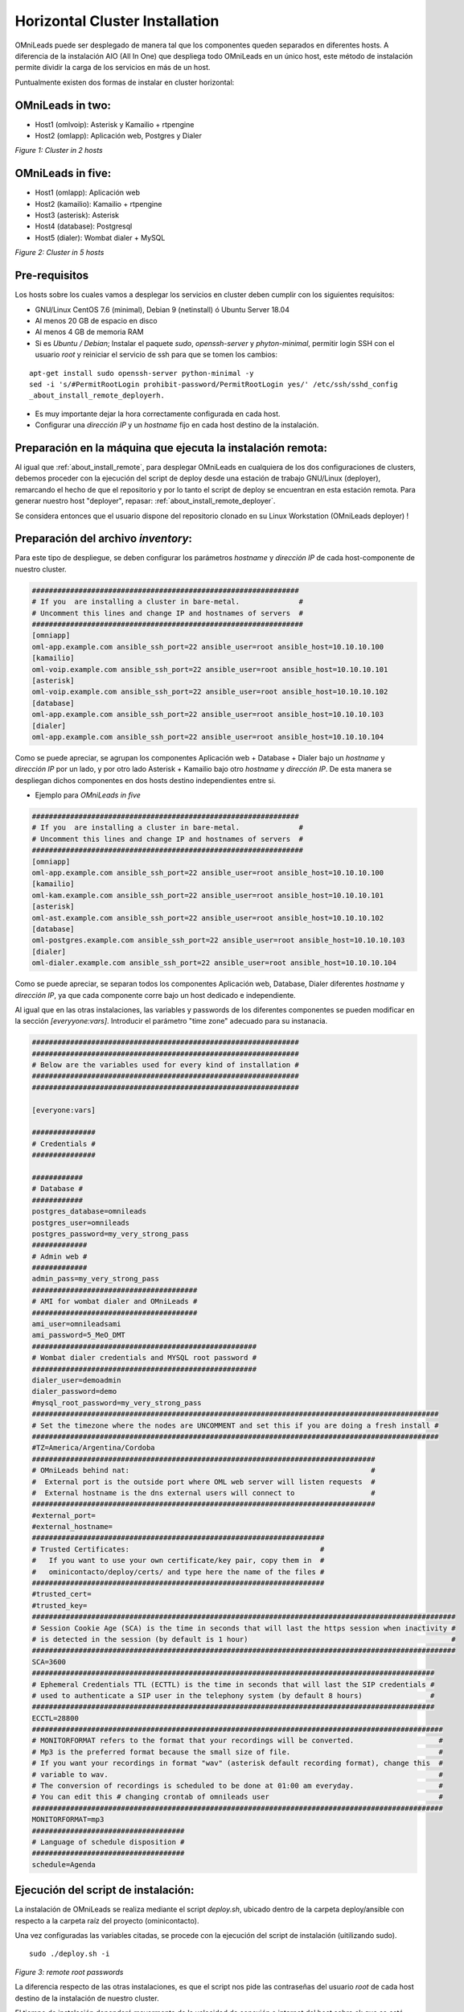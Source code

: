 .. _about_install_cluster:

*******************************
Horizontal Cluster Installation
*******************************

OMniLeads puede ser desplegado de manera tal que los componentes queden separados en diferentes hosts. A diferencia de la instalación AIO (All In One) que despliega todo OMniLeads en un único host, este método de instalación permite dividir la carga de los servicios en más de un host.

Puntualmente existen dos formas de instalar en cluster horizontal:

OMniLeads in two:
^^^^^^^^^^^^^^^^^
- Host1 (omlvoip): Asterisk y Kamailio + rtpengine
- Host2 (omlapp): Aplicación web, Postgres y Dialer


.. image:: images/install_cluster_in_2.png

*Figure 1: Cluster in 2 hosts*


OMniLeads in five:
^^^^^^^^^^^^^^^^^^
- Host1 (omlapp): Aplicación web
- Host2 (kamailio): Kamailio + rtpengine
- Host3 (asterisk): Asterisk
- Host4 (database): Postgresql
- Host5 (dialer): Wombat dialer + MySQL


.. image:: images/install_cluster_in_5.png

*Figure 2: Cluster in 5 hosts*

Pre-requisitos
^^^^^^^^^^^^^^
Los hosts sobre los cuales vamos a desplegar los servicios en cluster deben cumplir con los siguientes requisitos:

- GNU/Linux CentOS 7.6 (minimal), Debian 9 (netinstall) ó Ubuntu Server 18.04
- Al menos 20 GB de espacio en disco
- Al menos 4 GB de memoria RAM
- Si es *Ubuntu / Debian*; Instalar el paquete *sudo*, *openssh-server* y *phyton-minimal*, permitir login SSH con el usuario *root* y reiniciar el servicio de ssh para que se tomen los cambios:

::

  apt-get install sudo openssh-server python-minimal -y
  sed -i 's/#PermitRootLogin prohibit-password/PermitRootLogin yes/' /etc/ssh/sshd_config
  _about_install_remote_deployerh.

- Es muy importante dejar la hora correctamente configurada en cada host.
- Configurar una *dirección IP* y un *hostname* fijo en cada host destino de la instalación.

Preparación en la máquina que ejecuta la instalación remota:
^^^^^^^^^^^^^^^^^^^^^^^^^^^^^^^^^^^^^^^^^^^^^^^^^^^^^^^^^^^^
Al igual que :ref:`about_install_remote`, para desplegar OMniLeads en cualquiera de los dos configuraciones de clusters, debemos proceder con la ejecución del script de
deploy desde una estación de trabajo GNU/Linux (deployer), remarcando el hecho de que el repositorio y por lo tanto el script de deploy se encuentran en esta estación
remota. Para generar nuestro host "deployer", repasar: :ref:`about_install_remote_deployer`.

Se considera entonces que el usuario dispone del repositorio clonado en su Linux Workstation (OMniLeads deployer) !


Preparación del archivo *inventory*:
^^^^^^^^^^^^^^^^^^^^^^^^^^^^^^^^^^^^
Para este tipo de despliegue, se deben configurar los parámetros *hostname* y *dirección IP* de cada host-componente de nuestro cluster.

.. code-block:: bash

 ###############################################################
 # If you  are installing a cluster in bare-metal.              #
 # Uncomment this lines and change IP and hostnames of servers  #
 ################################################################
 [omniapp]
 oml-app.example.com ansible_ssh_port=22 ansible_user=root ansible_host=10.10.10.100
 [kamailio]
 oml-voip.example.com ansible_ssh_port=22 ansible_user=root ansible_host=10.10.10.101
 [asterisk]
 oml-voip.example.com ansible_ssh_port=22 ansible_user=root ansible_host=10.10.10.102
 [database]
 oml-app.example.com ansible_ssh_port=22 ansible_user=root ansible_host=10.10.10.103
 [dialer]
 oml-app.example.com ansible_ssh_port=22 ansible_user=root ansible_host=10.10.10.104

Como se puede apreciar, se agrupan los componentes Aplicación web + Database + Dialer bajo un *hostname* y *dirección IP* por un lado, y por otro lado Asterisk + Kamailio
bajo otro *hostname* y *dirección IP*. De esta manera se despliegan dichos componentes en dos hosts destino independientes entre si.

- Ejemplo para *OMniLeads in five*

.. code-block:: bash

 ###############################################################
 # If you  are installing a cluster in bare-metal.              #
 # Uncomment this lines and change IP and hostnames of servers  #
 ################################################################
 [omniapp]
 oml-app.example.com ansible_ssh_port=22 ansible_user=root ansible_host=10.10.10.100
 [kamailio]
 oml-kam.example.com ansible_ssh_port=22 ansible_user=root ansible_host=10.10.10.101
 [asterisk]
 oml-ast.example.com ansible_ssh_port=22 ansible_user=root ansible_host=10.10.10.102
 [database]
 oml-postgres.example.com ansible_ssh_port=22 ansible_user=root ansible_host=10.10.10.103
 [dialer]
 oml-dialer.example.com ansible_ssh_port=22 ansible_user=root ansible_host=10.10.10.104

Como se puede apreciar, se separan todos los componentes Aplicación web, Database, Dialer diferentes *hostname* y *dirección IP*, ya que cada componente corre
bajo un host dedicado e independiente.

Al igual que en las otras instalaciones, las variables y passwords de los diferentes componentes se pueden modificar en la sección  *[everyyone:vars]*.
Introducir el parámetro "time zone" adecuado para su instanacia.

.. code-block:: bash

 ###############################################################
 ###############################################################
 # Below are the variables used for every kind of installation #
 ###############################################################
 ###############################################################

 [everyone:vars]

 ###############
 # Credentials #
 ###############

 ############
 # Database #
 ############
 postgres_database=omnileads
 postgres_user=omnileads
 postgres_password=my_very_strong_pass
 #############
 # Admin web #
 #############
 admin_pass=my_very_strong_pass
 #######################################
 # AMI for wombat dialer and OMniLeads #
 #######################################
 ami_user=omnileadsami
 ami_password=5_MeO_DMT
 #####################################################
 # Wombat dialer credentials and MYSQL root password #
 #####################################################
 dialer_user=demoadmin
 dialer_password=demo
 #mysql_root_password=my_very_strong_pass
 ################################################################################################
 # Set the timezone where the nodes are UNCOMMENT and set this if you are doing a fresh install #
 ################################################################################################
 #TZ=America/Argentina/Cordoba
 #################################################################################
 # OMniLeads behind nat:                                                         #
 #  External port is the outside port where OML web server will listen requests  #
 #  External hostname is the dns external users will connect to                  #
 #################################################################################
 #external_port=
 #external_hostname=
 #####################################################################
 # Trusted Certificates:                                             #
 #   If you want to use your own certificate/key pair, copy them in  #
 #   ominicontacto/deploy/certs/ and type here the name of the files #
 #####################################################################
 #trusted_cert=
 #trusted_key=
 ####################################################################################################
 # Session Cookie Age (SCA) is the time in seconds that will last the https session when inactivity #
 # is detected in the session (by default is 1 hour)                                                #
 ####################################################################################################
 SCA=3600
 ###############################################################################################
 # Ephemeral Credentials TTL (ECTTL) is the time in seconds that will last the SIP credentials #
 # used to authenticate a SIP user in the telephony system (by default 8 hours)                #
 ###############################################################################################
 ECCTL=28800
 #################################################################################################
 # MONITORFORMAT refers to the format that your recordings will be converted.                    #
 # Mp3 is the preferred format because the small size of file.                                   #
 # If you want your recordings in format "wav" (asterisk default recording format), change this  #
 # variable to wav.                                                                              #
 # The conversion of recordings is scheduled to be done at 01:00 am everyday.                    #
 # You can edit this # changing crontab of omnileads user                                        #
 #################################################################################################
 MONITORFORMAT=mp3
 ####################################
 # Language of schedule disposition #
 ####################################
 schedule=Agenda

Ejecución del script de instalación:
^^^^^^^^^^^^^^^^^^^^^^^^^^^^^^^^^^^^

La instalación de OMniLeads se realiza mediante el script *deploy.sh*, ubicado dentro de la carpeta deploy/ansible con respecto a la carpeta
raíz del proyecto (ominicontacto).

Una vez configuradas las variables citadas, se procede con la ejecución del script de instalación (uitilizando sudo).

::

  sudo ./deploy.sh -i

.. image:: images/install_deploysh_cluster.png

*Figure 3: remote root passwords*

La diferencia respecto de las otras instalaciones, es que el script nos pide las contraseñas del usuario *root* de cada host destino de la instalación de nuestro cluster.


El tiempo de instalación dependerá mayormente de la velocidad de conexión a internet del host sobre ek que se está corriendo el deplot de  OML, ya que se deben descargar, instalar y configurar varios paquetes correspondientes a los diferentes componentes de software que conforman el sistema.

Si la ejecución de la instalación finaliza exitosamente, se despliega una vista como la de la figura 8.

.. image:: images/install_ok_cluster.png

*Figure 4: OMniLeads installation ended succesfuly*


Primer acceso a OMniLeads:
^^^^^^^^^^^^^^^^^^^^^^^^^^


Para acceder al sistema OMniLeads debe ingresar a:

https://omnileads-hostname

.. Important::
  El acceso web a OMniLeads debe ser a través del hostname.domain del host. Por lo tanto existen dos posibilidades a la hora de resolver el
  hostname:

  * Que los DNS de la red lo hagan.
  * Añadir el hostname.domain del host, dentro del archivo de *hosts* (Windows, Linux o Mac de cada PC que tenga que acceder a OMniLeads.

En el segundo caso, podemos editar el archivo de *hosts* de nuestro Sistema Operativo:

.. image:: images/install_dns_hosts.png


Una vez ajustado el método por el cual se resolverá el FQDN o hostname de nuestra instanacia de OMniLeads, se procede con el acceso al URL a través de cualquier browser moderno.
Al encontrarnos con la pantalla de login, simplemente se debe ingresar el usuario admin y la clave generada durante la instalación, como se expone en las figura.

.. image:: images/install_1st_login.png


.. Note::

  Si no recuerda la contraseña de admin web, podemos consultar su valor :ref:`about_maintance_envvars`.

Errores comunes:
^^^^^^^^^^^^^^^^

- Alguno de los hosts no tiene internet o no resuelve dominios (configuración de DNS).

*Compruebe el acceso a internet de cada host (por ej: actualizando paquetes - apt-get update | yum update).*

- Timeout de algún paquete que se intenta bajar. Puede volver a intentar ejecutar el deploy y si vuelve a fallar, la opción puede ser

*Instalar el paquete desde la terminal.*

- Falla por mala sintaxis o falta de definición de *hostname* y *dirección IP* en el archivo *inventory*.

*Revisar archivo inventory*

- No se configuró correctamente el acceso ssh del host destino de la instalación.

*Revisar estado del firewall. Comprobar acceso remoto por ssh con el usuario root*

- En caso de contar con algún host Ubuntu-Debian, recordar que se deben instalar paquetes como *sudo, openssh-server o python-minimal* antes de correr el script de *deploy.sh*
